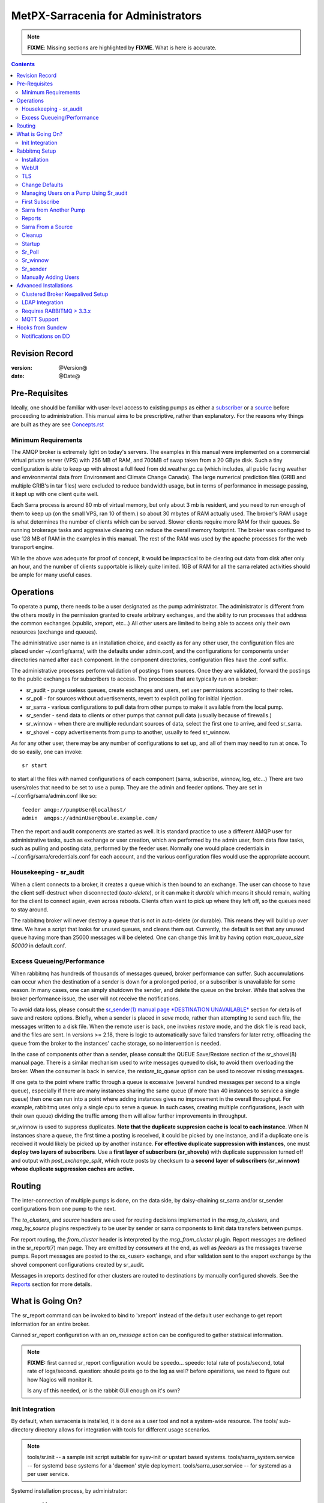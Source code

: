 
=====================================
 MetPX-Sarracenia for Administrators
=====================================

.. note::
   **FIXME**: Missing sections are highlighted by **FIXME**. What is here is accurate.

.. Contents::


Revision Record
---------------

:version: @Version@
:date: @Date@


Pre-Requisites
--------------

Ideally, one should be familiar with user-level access to existing pumps
as either a `subscriber <subscriber.rst>`_ or a `source <source.rst>`_  before proceeding to administration.
This manual aims to be prescriptive, rather than explanatory.  For the reasons why things are
built as they are see `Concepts.rst <Concepts.rst>`_


Minimum Requirements
~~~~~~~~~~~~~~~~~~~~

The AMQP broker is extremely light on today's servers. The examples in 
this manual were implemented on a commercial virtual private server (VPS) 
with 256 MB of RAM, and 700MB of swap taken from a 20 GByte disk. Such 
a tiny configuration is able to keep up with almost a full feed 
from dd.weather.gc.ca (which includes, all public facing weather and 
environmental data from Environment and Climate Change Canada). The 
large numerical prediction files (GRIB and multiple GRIB's in tar files) 
were excluded to reduce bandwidth usage, but in terms of performance 
in message passing, it kept up with one client quite well.

Each Sarra process is around 80 mb of virtual memory, but only about 3 mb 
is resident, and you need to run enough of them to keep up (on the small VPS, 
ran 10 of them.) so about 30 mbytes of RAM actually used. The broker's RAM 
usage is what determines the number of clients which can be served. Slower 
clients require more RAM for their queues. So running brokerage tasks and
aggressive cleaning can reduce the overall memory footprint. The broker was
configured to use 128 MB of RAM in the examples in this manual. The rest 
of the RAM was used by the apache processes for the web transport engine.

While the above was adequate for proof of concept, it would be impractical to
be clearing out data from disk after only an hour, and the number of clients
supportable is likely quite limited. 1GB of RAM for all the sarra related
activities should be ample for many useful cases.



Operations
----------

To operate a pump, there needs to be a user designated as the pump administrator.
The administrator is different from the others mostly in the permission granted
to create arbitrary exchanges, and the ability to run processes that address the common
exchanges (xpublic, xreport, etc...) All other users are limited to being able to
access only their own resources (exchange and queues).

The administrative user name is an installation choice, and exactly as for any other
user, the configuration files are placed under ~/.config/sarra/, with the
defaults under admin.conf, and the configurations for components under
directories named after each component. In the component directories,
configuration files have the .conf suffix.

The administrative processes perform validation of postings from sources. Once
they are validated, forward the postings to the public exchanges for subscribers to access.
The processes that are typically run on a broker:

- sr_audit  - purge useless queues, create exchanges and users, set user permissions according to their roles.
- sr_poll   - for sources without advertisements, revert to explicit polling for initial injection.
- sr_sarra  - various configurations to pull data from other pumps to make it available from the local pump.
- sr_sender - send data to clients or other pumps that cannot pull data (usually because of firewalls.)
- sr_winnow - when there are multiple redundant sources of data, select the first one to arrive, and feed sr_sarra.
- sr_shovel - copy advertisements from pump to another, usually to feed sr_winnow.

As for any other user, there may be any number of configurations
to set up, and all of them may need to run at once. To do so easily, one can invoke::

  sr start

to start all the files with named configurations of each component (sarra, subscribe, winnow, log, etc...)
There are two users/roles that need to be set to use a pump. They are the admin and feeder options.
They are set in ~/.config/sarra/admin.conf like so::

  feeder amqp://pumpUser@localhost/
  admin  amqps://adminUser@boule.example.com/

Then the report and audit components are started as well. It is standard practice to use a different
AMQP user for administrative tasks, such as exchange or user creation, which are performed by the admin
user, from data flow tasks, such as pulling and posting data, performed by the feeder user.
Normally one would place credentials in ~/.config/sarra/credentials.conf
for each account, and the various configuration files would use the appropriate account.




Housekeeping - sr_audit
~~~~~~~~~~~~~~~~~~~~~~~~

When a client connects to a broker, it creates a queue which is then bound to an exchange. The user
can choose to have the client self-destruct when disconnected (*auto-delete*), or it can make
it *durable* which means it should remain, waiting for the client to connect again, even across
reboots. Clients often want to pick up where they left off, so the queues need to stay around.

The rabbitmq broker will never destroy a queue that is not in auto-delete (or durable).  This means
they will build up over time. We have a script that looks for unused queues, and cleans them out.
Currently, the default is set that any unused queue having more than 25000 messages will be deleted.
One can change this limit by having option *max_queue_size 50000* in default.conf.


Excess Queueing/Performance
~~~~~~~~~~~~~~~~~~~~~~~~~~~

When rabbitmq has hundreds of thousands of messages queued, broker performance can suffer. Such
accumulations can occur when the destination of a sender is down for a prolonged period, or a 
subscriber is unavailable for some reason. In many cases, one can simply shutdown the sender,
and delete the queue on the broker. While that solves the broker performance issue, the user
will not receive the notifications.

To avoid data loss, please consult the 
`sr_sender(1) manual page *DESTINATION UNAVAILABLE* <sr_sender.1.rst#destination-unavailable>`_
section for details of save and restore options. Briefly, when a sender is placed 
in *save* mode, rather than attempting to send each file, the messages written 
to a disk file. When the remote user is back, one invokes *restore* mode, and 
the disk file is read back, and the files are sent. In versions >= 2.18, there 
is logic to automatically save failed transfers for later retry, offloading the
queue from the broker to the instances' cache storage, so no intervention is 
needed.

In the case of components other than a sender, please consult the QUEUE Save/Restore section
of the sr_shovel(8) manual page. There is a similar mechanism used to write messages queued
to disk, to avoid them overloading the broker. When the consumer is back in service, the
*restore_to_queue* option can be used to recover missing messages.

If one gets to the point where traffic through a queue is excessive (several hundred messages
per second to a single queue), especially if there are many instances sharing the same queue
(if more than 40 instances to service a single queue) then one can run into a point where
adding instances gives no improvement in the overall throughput. For example, rabbitmq uses
only a single cpu to serve a queue. In such cases, creating multiple configurations,
(each with their own queue) dividing the traffic among them will allow further improvements 
in throughput.

sr_winnow is used to suppress duplicates.  
**Note that the duplicate suppresion cache is local to each instance**. When N instances share a queue, the
first time a posting is received, it could be picked by one instance, and if a duplicate one is received
it would likely be picked up by another instance. **For effective duplicate suppression with instances**,
one must **deploy two layers of subscribers**. Use a **first layer of subscribers (sr_shovels)** with duplicate
suppression turned off and output with *post_exchange_split*, which route posts by checksum to
a **second layer of subscribers (sr_winnow) whose duplicate suppression caches are active.**




Routing
-------

The inter-connection of multiple pumps is done, on the data side, by daisy-chaining
sr_sarra and/or sr_sender configurations from one pump to the next. 

The *to_clusters*, and *source*  headers are used for routing decisions
implemented in the *msg_to_clusters*, and *msg_by_source* plugins respectively
to be user by sender or sarra components to limit data transfers between pumps.

For report routing, the *from_cluster* header is interpreted by the 
*msg_from_cluster* plugin. Report messages are defined in the sr_report(7) man
page. They are emitted by *consumers* at the end, as well as *feeders* as the 
messages traverse pumps. Report messages are posted to the xs\_<user> exchange,
and after validation sent to the xreport exchange by the shovel component 
configurations created by sr_audit.

Messages in xreports destined for other clusters are routed to destinations by
manually configured shovels. See the Reports_ section for more details.


What is Going On?
-----------------

The sr_report command can be invoked to bind to 'xreport' instead of the 
default user exchange to get report information for an entire broker.


Canned sr_report configuration with an *on_message* action can be configured to
gather statisical information.

.. NOTE::
   **FIXME:** first canned sr_report configuration would be speedo...
   speedo: total rate of posts/second, total rate of logs/second.
   question: should posts go to the log as well?
   before operations, we need to figure out how Nagios will monitor it.

   Is any of this needed, or is the rabbit GUI enough on it's own?



Init Integration
~~~~~~~~~~~~~~~~

By default, when sarracenia is installed, it is done as a user tool and not a system-wide resource.
The tools/ sub-directory directory allows for integration with tools for different usage scenarios.

.. NOTE::
   tools/sr.init -- a sample init script suitable for sysv-init or upstart based systems.
   tools/sarra_system.service -- for systemd base systems for a 'daemon' style deployment.
   tools/sarra_user.service -- for systemd as a per user service.


Systemd installation process, by administrator::

   groupadd sarra
   useradd sarra
   cp tools/sarra_system.service /etc/systemd/system/sarra.service  (if a package installs it, it should go in /usr/lib/systemd/system )
   cp tools/sarra_user.service /etc/systemd/user/sarra.service (or /usr/lib/systemd/user, if installed by a package )
   systemctl daemon-reload
   
It is then assumed that one uses the 'sarra' account to store the daemon oriented (or system-wide) sarra configuration.
Users can also run their personal configuration in sessions via::

  systemctl --user enable sarra
  systemctl --user start sarra


On an upstart or sysv-init based system::

   cp tools/sr.init /etc/init.d/sr
   <insert magic here to get that activated.>
  


Rabbitmq Setup
--------------

Sample information on setting up a rabbitmq broker for sarracenia to use. The broker does not have to
be on the same host as anything else, but there has to be one reachable from at least one of the
transport engines.


Installation
~~~~~~~~~~~~

Generally speaking, we want to stay above 3.x version.

https://www.rabbitmq.com/install-debian.html

Briefly::

 apt-get update
 apt-get install erlang-nox
 apt-get install rabbitmq-server

In upto-date distros, you likely can just take the distro version.


WebUI
~~~~~

Sr_audit makes use of a variety of calls to the web management interface.
sr_audit is the component which, as the name implies, audits configurations
for left over queues, or attempts at malicious usage. Without this sort
of auditing, the switch is likely to accumulate messages rapidly, which
slows it down to a greater degree as the amount of messages pending increases
potentially overflowing to disk.

Basically, from a root shell one must::

 rabbitmq-plugins enable rabbitmq_management

which will enable the webUI for the broker. To prevent access to the management
interface for undesirables, use of firewalls, or listening only to localhost
interface for the management ui is suggested.

TLS
~~~

One should encrypt broker traffic. Obtaining certificates is outside the scope
of these instructions, so it is not discussed in detail. For the purposes of
the example, one method is to obtain certificates from `letsencrypt <http://www.letsencrypt.org>`_ ::

    root@boule:~# git clone https://github.com/letsencrypt/letsencrypt
    Cloning into 'letsencrypt'...
    remote: Counting objects: 33423, done.
    remote: Total 33423 (delta 0), reused 0 (delta 0), pack-reused 33423
    Receiving objects: 100% (33423/33423), 8.80 MiB | 5.74 MiB/s, done.
    Resolving deltas: 100% (23745/23745), done.
    Checking connectivity... done.
    root@boule:~# cd letsencrypt
    root@boule:~/letsencrypt#
    root@boule:~/letsencrypt# ./letsencrypt-auto certonly --standalone -d boule.example.com
    Checking for new version...
    Requesting root privileges to run letsencrypt...
       /root/.local/share/letsencrypt/bin/letsencrypt certonly --standalone -d boule.example.com
    IMPORTANT NOTES:
     - Congratulations! Your certificate and chain have been saved at
       /etc/letsencrypt/live/boule.example.com/fullchain.pem. Your
       cert will expire on 2016-06-26. To obtain a new version of the
       certificate in the future, simply run Let's Encrypt again.
     - If you like Let's Encrypt, please consider supporting our work by:

       Donating to ISRG / Let's Encrypt:   https://letsencrypt.org/donate
       Donating to EFF:                    https://eff.org/donate-le

    root@boule:~# ls /etc/letsencrypt/live/boule.example.com/
    cert.pem  chain.pem  fullchain.pem  privkey.pem
    root@boule:~#

This process produces key files readable only by root. To make the files
readable by the broker (which runs under the rabbitmq user's name) one will have
to adjust the permissions to allow the broker to read the files.
probably the simplest way to do this is to copy them elsewhere::

    root@boule:~# cd /etc/letsencrypt/live/boule*
    root@boule:/etc/letsencrypt/archive# mkdir /etc/rabbitmq/boule.example.com
    root@boule:/etc/letsencrypt/archive# cp -r * /etc/rabbitmq/boule.example.com
    root@boule:~# cd /etc/rabbitmq
    root@boule:~# chown -R rabbitmq.rabbitmq boule*

Now that we have proper certificate chain, configure rabbitmq to disable
tcp, and use only the `RabbitMQ TLS Support <https://www.rabbitmq.com/ssl.rst>`_ (see
also `RabbitMQ Management <https://www.rabbitmq.com/management.rst>`_ )::

    root@boule:~#  cat >/etc/rabbitmq/rabbitmq.config <<EOT

    [
      {rabbit, [
         {tcp_listeners, [{"127.0.0.1", 5672}]},
         {ssl_listeners, [5671]},
         {ssl_options, [{cacertfile,"/etc/rabbitmq/boule.example.com/fullchain.pem"},
                        {certfile,"/etc/rabbitmq/boule.example.com/cert.pem"},
                        {keyfile,"/etc/rabbitmq/boule.example.com/privkey.pem"},
                        {verify,verify_peer},
                        {fail_if_no_peer_cert,false}]}
       ]}
      {rabbitmq_management, [{listener,
         [{port,     15671},
               {ssl,      true},
               {ssl_opts, [{cacertfile,"/etc/rabbitmq/boule.example.com/fullchain.pem"},
                              {certfile,"/etc/rabbitmq/boule.example.com/cert.pem"},
                              {keyfile,"/etc/rabbitmq/boule.example.com/privkey.pem"} ]}
         ]}
      ]}
    ].

    EOT

Now the broker and management interface are both configured to encrypt all traffic
passed between client and broker. An unencrypted listener was configured for localhost,
where encryption on the local machine is useless, and adds cpu load. But management only
has a single encrypted listener configured.

.. NOTE::

  Currently, sr_audit expects the Management interface to be on port 15671 if encrypted,
  15672 otherwise. Sarra has no configuration setting to tell it otherwise. Choosing another
  port will break sr_audit. **FIXME**.


Change Defaults
~~~~~~~~~~~~~~~

In order to perform any configuration changes the broker needs to be running.
One needs to start up the rabbitmq broker. On older ubuntu systems, that would be done by::

  service rabbitmq-server start

On newer systems with systemd, the best method is::

  systemctl start rabbitmq-server

By default, an installation of a rabbitmq-server makes user guest the administrator... with password guest.
With a running rabbitmq server, one can now change that for an operational implementation...
To void the guest user we suggest::

  rabbitmqctl delete_user guest

Some other administrator must be defined... let's call it *bunnymaster*, setting the password to *MaestroDelConejito* ...::

  root@boule:~# rabbitmqctl add_user bunnymaster MaestroDelConejito
  Creating user "bunnymaster" ...
  ...done.
  root@boule:~#

  root@boule:~# rabbitmqctl set_user_tags bunnymaster administrator
  Setting tags for user "bunnymaster" to [administrator] ...
  ...done.
  root@boule:~# rabbitmqctl set_permissions bunnymaster ".*" ".*" ".*"
  Setting permissions for user "bunnymaster" in vhost "/" ...
  ...done.
  root@boule:~#

Create a local linux account under which sarra administrative tasks will run (say Sarra).
This is where credentials and configuration for pump level activities will be stored.
As the configuration is maintained with this user, it is expected to be actively used
by humans, and so should have a proper interactive shell environment. Some administrative
access is needed, so the user is added to the sudo group::

  root@boule:~# useradd -m sarra
  root@boule:~# usermod -a -G sudo sarra
  root@boule:~# mkdir ~sarra/.config
  root@boule:~# mkdir ~sarra/.config/sarra

You would first need entries in the credentials.conf and admin.conf files::

  root@boule:~# echo "amqps://bunnymaster:MaestroDelConejito@boule.example.com/" >~sarra/.config/sarra/credentials.conf
  root@boule:~# echo "admin amqps://bunnymaster@boule.example.com/" >~sarra/.config/sarra/admin.conf
  root@boule:~# chown -R sarra.sarra ~sarra/.config
  root@boule:~# passwd sarra
  Enter new UNIX password:
  Retype new UNIX password:
  passwd: password updated successfully
  root@boule:~#
  root@boule:~# chsh -s /bin/bash sarra  # for comfort

When Using TLS (aka amqps), verification prevents the use of *localhost*.
Even for access on the local machine, the fully qualified hostname must be used.
Next::

  root@boule:~#  cd /usr/local/bin
  root@boule:/usr/local/bin# wget https://boule.example.com:15671/cli/rabbitmqadmin
  --2016-03-27 23:13:07--  https://boule.example.com:15671/cli/rabbitmqadmin
  Resolving boule.example.com (boule.example.com)... 192.184.92.216
  Connecting to boule.example.com (boule.example.com)|192.184.92.216|:15671... connected.
  HTTP request sent, awaiting response... 200 OK
  Length: 32406 (32K) [text/plain]
  Saving to: ‘rabbitmqadmin’

  rabbitmqadmin              100%[=======================================>]  31.65K  --.-KB/s   in 0.04s

  2016-03-27 23:13:07 (863 KB/s) - ‘rabbitmqadmin’ saved [32406/32406]

  root@boule:/usr/local/bin#
  root@boule:/usr/local/bin# chmod 755 rabbitmqadmin

It is necessary to download *rabbitmqadmin*, a helper command that is included in RabbitMQ, but not installed automatically.
One must download it from the management interface, and place it in a reasonable location in the path, so
that it will be found when it is called by sr_admin::

  root@boule:/usr/local/bin#  su - sarra

From this point root will not usually be needed, as all configuration can be done from the
un-privileged *sarra* account.

.. NOTE::
   Out of scope of this discussion, but aside from file system permissions,
   it is convenient to provide the sarra user sudo access to rabbitmqctl.
   With that, the entire system can be administered without system administrative access.


Managing Users on a Pump Using Sr_audit
~~~~~~~~~~~~~~~~~~~~~~~~~~~~~~~~~~~~~~~

To set up a pump, one needs a broker administrative user (in the examples: sarra)
and a feeder user (in the examples: feeder). Management of other users is done with
the sr_audit program.

First, write the correct credentials for the admin and feeder users in
the credentials file .config/sarra/credentials.conf ::

 amqps://bunnymaster:MaestroDelConejito@boule.example.com/
 amqp://feeder:NoHayPanDuro@localhost/
 amqps://feeder:NoHayPanDuro@boule.example.com/
 amqps://anonymous:anonyomous@boule.example.com/
 amqps://peter:piper@boule.example.com/

Note that the feeder credentials are presented twice, once to allow un-encrypted access via
localhost, and a second time to permit access over TLS, potentially from other hosts (necessary
when a broker is operating in a cluster, with feeder processes running on multiple transport
engine nodes.) Next step is to put roles in .config/sarra/admin.conf ::

 admin  amqps://root@boule.example.com/
 feeder amqp://feeder@localhost/

Specify all known users that you want to implement with their roles
in the file  .config/sarra/admin.conf ::

 declare subscriber anonymous
 declare source peter

Now to configure the pump execute the following::

 *sr_audit --users foreground*

Sample run::

  sarra@boule:~/.config/sarra$ sr_audit foreground --debug --users 
  2016-03-28 00:41:25,380 [INFO] sr_audit start
  2016-03-28 00:41:25,380 [INFO] sr_audit run
  2016-03-28 00:41:25,380 [INFO] sr_audit waking up
  2016-03-28 00:41:25,673 [INFO] adding user feeder
  2016-03-28 00:41:25,787 [INFO] permission user 'feeder' role feeder  configure='.*' write='.*' read='.*'
  2016-03-28 00:41:25,897 [INFO] adding user peter
  2016-03-28 00:41:26,018 [INFO] permission user 'peter' role source  configure='^q_peter.*' write='^q_peter.*|^xs_peter_.*|^xs_peter_.*' read='^q_peter_.*|^xl_peter$|^.*xpublic$'
  2016-03-28 00:41:26,136 [INFO] adding user anonymous
  2016-03-28 00:41:26,247 [INFO] permission user 'anonymous' role source  configure='^q_anonymous.*' write='^q_anonymous.*|^xs_anonymous$' read='^q_anonymous.*|^xpublic$'
  2016-03-28 00:41:26,497 [INFO] adding exchange 'xreport'
  2016-03-28 00:41:26,610 [INFO] adding exchange 'xpublic'
  2016-03-28 00:41:26,730 [INFO] adding exchange 'xs_peter'
  2016-03-28 00:41:26,854 [INFO] adding exchange 'xl_peter'
  2016-03-28 00:41:26,963 [INFO] adding exchange 'xs_anonymous'
  sarra@boule:~/.config/sarra$


The *sr_audit* program:

- uses the *admin* account from .config/sarra/admin.conf to authenticate to broker.
- creates exchanges *xpublic* and *xreport* if they don't exist.
- reads roles from .config/sarra/admin.conf
- obtains a list of users and exchanges on the pump
- for each user in a *declare* option::

      declare the user on the broker if missing.
      set    user permissions corresponding to its role (on creation)
      create user exchanges   corresponding to its role

- users which have no declared role are deleted.
- user exchanges which do not correspond to users' roles are deleted ('xl\_*,xs\_*')
- exchanges which do not start with 'x' (aside from builtin ones) are deleted.

.. Note::
   PS changed this so that with --users it exits after one pass... um.. not great ...
   but otherwise:
   The program runs as a daemon. After the initial pass to create the users,
   It will go into to sleep, and then audit the configuration again.
   To stop it from running in the foreground, stop it with: <ctrl-c>
   (most common linux default interrupt character)
   or find some other way to kill the running process.

   **FIXME:** when invoked with --users, sr_audit, should set a 'once' flag,
   and exist immediately, rather than looping.

One can inspect whether the sr_audit command did all it should using either the Management GUI
or the command line tool::

  sarra@boule:~$ sudo rabbitmqctl  list_exchanges
  Listing exchanges ...
  	direct
  amq.direct	direct
  amq.fanout	fanout
  amq.headers	headers
  amq.match	headers
  amq.rabbitmq.log	topic
  amq.rabbitmq.trace	topic
  amq.topic	topic
  xl_peter	topic
  xreport	topic
  xpublic	topic
  xs_anonymous	topic
  xs_peter	topic
  ...done.
  sarra@boule:~$
  sarra@boule:~$ sudo rabbitmqctl  list_users
  Listing users ...
  anonymous	[]
  bunnymaster	[administrator]
  feeder	[]
  peter	[]
  ...done.
  sarra@boule:~$ sudo rabbitmqctl  list_permissions
  Listing permissions in vhost "/" ...
  anonymous	^q_anonymous.*	^q_anonymous.*|^xs_anonymous$	^q_anonymous.*|^xpublic$
  bunnymaster	.*	.*	.*
  feeder	.*	.*	.*
  peter	^q_peter.*	^q_peter.*|^xs_peter$	^q_peter.*|^xl_peter$|^xpublic$
  ...done.
  sarra@boule:~$

The above looks like *sr_audit* did its job.
In short, here are the permissions and exchanges *sr_audit* manages::

  admin user        : the only one creating users...
  admin/feeder users: have all permission over queues and exchanges

  subscribe user    : can write report messages to exchanged beginning with  xs_<brokerUser> 
                      can read post messages from exchange xpublic
                      have all permissions on queue named  q_<brokerUser>*

  source user       : can write post messages to exchanges beginning with xs_<brokerUser> 
                      can read post messages from exchange  xpublic
                      can read  report messages from exchange  xl_<brokerUser> created for him
                      have all permissions on queue named   q_<brokerUser>*


To add Alice using sr_audit, one would add the following to ~/.config/sarra/admin.conf ::

  declare source Alice

then add an appropriate amqp entry in ~/.config/sarra/credentials.conf to set the password,
then run::

  sr_audit --users foreground

To remove users, just remove *declare source Alice* from the admin.conf file, and run::

  sr_audit --users foreground

again.


First Subscribe
~~~~~~~~~~~~~~~

When setting up a pump, normally the purpose is to connect it to some other pump. To set
the parameters setting up a subscription helps us set parameters for sarra later. So first
try a subscription to an upstream pump::

  sarra@boule:~$ ls
  sarra@boule:~$ cd ~/.config/sarra/
  sarra@boule:~/.config/sarra$ mkdir subscribe
  sarra@boule:~/.config/sarra$ cd subscribe
  sarra@boule:~/.config/sarra/subscribe$ sr_subscribe edit dd.conf 
  broker amqps://anonymous@dd.weather.gc.ca/

  mirror True
  directory /var/www/html

  # numerical weather model files will overwhelm a small server.
  reject .*/\.tar
  reject .*/model_giops/.*
  reject .*/grib2/.*

  accept .*

add the password for the upstream pump to credentials.conf ::

  sarra@boule:~/.config/sarra$ echo "amqps://anonymous:anonymous@dd.weather.gc.ca/" >>../credentials.conf

then do a short foreground run, to see if it is working. Hit Ctrl-C to stop it after a few messages::

  sarra@boule:~/.config/sarra$ sr_subscribe foreground dd
  2016-03-28 09:21:27,708 [INFO] sr_subscribe start
  2016-03-28 09:21:27,708 [INFO] sr_subscribe run
  2016-03-28 09:21:27,708 [INFO] AMQP  broker(dd.weather.gc.ca) user(anonymous) vhost(/)
  2016-03-28 09:21:28,375 [INFO] Binding queue q_anonymous.sr_subscribe.dd.78321126.82151209 with key v02.post.# from exchange xpublic on broker amqps://anonymous@dd.weather.gc.ca/
  2016-03-28 09:21:28,933 [INFO] Received notice  20160328130240.645 http://dd2.weather.gc.ca/ observations/swob-ml/20160328/CWRM/2016-03-28-1300-CWRM-AUTO-swob.xml
  2016-03-28 09:21:29,297 [INFO] 201 Downloaded : v02.report.observations.swob-ml.20160328.CWRM 20160328130240.645 http://dd2.weather.gc.ca/ observations/swob-ml/20160328/CWRM/2016-03-28-1300-CWRM-AUTO-swob.xml 201 boule.example.com anonymous 1128.560235 parts=1,6451,1,0,0 sum=d,f17299b2afd78ae8d894fe85d3236488 from_cluster=DD source=metpx to_clusters=DD,DDI.CMC,DDI.EDM rename=/var/www/html/observations/swob-ml/20160328/CWRM/2016-03-28-1300-CWRM-AUTO-swob.xml message=Downloaded
  2016-03-28 09:21:29,389 [INFO] Received notice  20160328130240.646 http://dd2.weather.gc.ca/ observations/swob-ml/20160328/CWSK/2016-03-28-1300-CWSK-AUTO-swob.xml
  2016-03-28 09:21:29,662 [INFO] 201 Downloaded : v02.report.observations.swob-ml.20160328.CWSK 20160328130240.646 http://dd2.weather.gc.ca/ observations/swob-ml/20160328/CWSK/2016-03-28-1300-CWSK-AUTO-swob.xml 201 boule.example.com anonymous 1128.924688 parts=1,7041,1,0,0 sum=d,8cdc3420109c25910577af888ae6b617 from_cluster=DD source=metpx to_clusters=DD,DDI.CMC,DDI.EDM rename=/var/www/html/observations/swob-ml/20160328/CWSK/2016-03-28-1300-CWSK-AUTO-swob.xml message=Downloaded
  2016-03-28 09:21:29,765 [INFO] Received notice  20160328130240.647 http://dd2.weather.gc.ca/ observations/swob-ml/20160328/CWWA/2016-03-28-1300-CWWA-AUTO-swob.xml
  2016-03-28 09:21:30,045 [INFO] 201 Downloaded : v02.report.observations.swob-ml.20160328.CWWA 20160328130240.647 http://dd2.weather.gc.ca/ observations/swob-ml/20160328/CWWA/2016-03-28-1300-CWWA-AUTO-swob.xml 201 boule.example.com anonymous 1129.306662 parts=1,7027,1,0,0 sum=d,aabb00e0403ebc9caa57022285ff0e18 from_cluster=DD source=metpx to_clusters=DD,DDI.CMC,DDI.EDM rename=/var/www/html/observations/swob-ml/20160328/CWWA/2016-03-28-1300-CWWA-AUTO-swob.xml message=Downloaded
  2016-03-28 09:21:30,138 [INFO] Received notice  20160328130240.649 http://dd2.weather.gc.ca/ observations/swob-ml/20160328/CXVG/2016-03-28-1300-CXVG-AUTO-swob.xml
  2016-03-28 09:21:30,431 [INFO] 201 Downloaded : v02.report.observations.swob-ml.20160328.CXVG 20160328130240.649 http://dd2.weather.gc.ca/ observations/swob-ml/20160328/CXVG/2016-03-28-1300-CXVG-AUTO-swob.xml 201 boule.example.com anonymous 1129.690082 parts=1,7046,1,0,0 sum=d,186fa9627e844a089c79764feda781a7 from_cluster=DD source=metpx to_clusters=DD,DDI.CMC,DDI.EDM rename=/var/www/html/observations/swob-ml/20160328/CXVG/2016-03-28-1300-CXVG-AUTO-swob.xml message=Downloaded
  2016-03-28 09:21:30,524 [INFO] Received notice  20160328130240.964 http://dd2.weather.gc.ca/ bulletins/alphanumeric/20160328/CA/CWAO/13/CACN00_CWAO_281300__TBO_05037
  ^C2016-03-28 09:21:30,692 [INFO] signal stop
  2016-03-28 09:21:30,693 [INFO] sr_subscribe stop
  sarra@boule:~/.config/sarra/subscribe$

So the connection to upstream is functional. Connecting to the server means a queue is allocated on the server,
and it will continue to accumulate messages, waiting for the client to connect again. This was just a test, so we
want the server to discard the queue::

  sarra@boule:~/.config/sarra/subscribe$ sr_subscribe cleanup dd

now let's make sure the subscription does not start automatically::

  sarra@boule:~/.config/sarra/subscribe$ mv dd.conf dd.off

and turn to a sarra set up.



Sarra from Another Pump
~~~~~~~~~~~~~~~~~~~~~~~

Sarra works by having a downstream pump re-advertise products from an upstream one. Sarra needs all the configuration of a subscription,
but also needs the configuration to post to the downstream broker. The feeder account on the broker is used for this sort
of work, and is a semi-administrative user, able to publish data to any exchange. Assume apache is set up (not covered here) with a
document root of /var/www/html. The linux account we have created to run all the sr processes is '*sarra*', so we make sure
the document root is writable to those processes::

  sarra@boule:~$ cd ~/.config/sarra/sarra
  sarra@boule:~/.config/sarra/sarra$ sudo chown sarra.sarra /var/www/html

Then we create a configuration::

  sarra@boule:~$ cat >>dd.off <<EOT

  broker amqps://anonymous@dd.weather.gc.ca/
  exchange xpublic

  msg_to_clusters DD
  on_message msg_to_clusters

  mirror False  # usually True, except for this server!

  # Numerical Weather Model files will overwhelm a small server.
  reject .*/\.tar
  reject .*/model_giops/.*
  reject .*/grib2/.*

  directory /var/www/html
  accept .*

  url http://boule.example.com/
  document_root /var/www/html
  post_broker amqps://feeder@boule.example.com/

  EOT

Compared to the subscription example provided in the previous example, We have added:

exchange xpublic
  sarra is often used for specialized transfers, so the xpublic exchange is not assumed, as it is with subscribe.

msg_to_clusters DD

on_message msg_to_clusters

   sarra implements routing by cluster, so if data is not destined for this cluster, it will skip (not download) a product.
   Inspection of the sr_subscribe output above reveals that products are destined for the DD cluster, so let's pretend to route
   for that, so that downloading happens.

url and document_root
   these are needed to build the local posts that will be posted to the ...

post_broker
   where we will re-announce the files we have downloaded.

mirror False
  This is usually unnecessary, when copying between pumps, it is normal to just make direct copies.
  However, the dd.weather.gc.ca pump predates the day/source prefix standard, so it is necessary for
  ease of cleanup.


So then try it out::

  sarra@boule:~/.config/sarra/sarra$ sr_sarra foreground dd.off 
  2016-03-28 10:38:16,999 [INFO] sr_sarra start
  2016-03-28 10:38:16,999 [INFO] sr_sarra run
  2016-03-28 10:38:17,000 [INFO] AMQP  broker(dd.weather.gc.ca) user(anonymous) vhost(/)
  2016-03-28 10:38:17,604 [INFO] Binding queue q_anonymous.sr_sarra.dd.off with key v02.post.# from exchange xpublic on broker amqps://anonymous@dd.weather.gc.ca/
  2016-03-28 10:38:19,172 [INFO] Received v02.post.bulletins.alphanumeric.20160328.UA.CWAO.14 '20160328143820.166 http://dd2.weather.gc.ca/ bulletins/alphanumeric/20160328/UA/CWAO/14/UANT01_CWAO_281438___22422' parts=1,124,1,0,0 sum=d,cfbcb85aac0460038babc0c5a8ec0513 from_cluster=DD source=metpx to_clusters=DD,DDI.CMC,DDI.EDM
  2016-03-28 10:38:19,172 [INFO] downloading/copying into /var/www/html/bulletins/alphanumeric/20160328/UA/CWAO/14/UANT01_CWAO_281438___22422
  2016-03-28 10:38:19,515 [INFO] 201 Downloaded : v02.report.bulletins.alphanumeric.20160328.UA.CWAO.14 20160328143820.166 http://dd2.weather.gc.ca/ bulletins/alphanumeric/20160328/UA/CWAO/14/UANT01_CWAO_281438___22422 201 boule.bsqt.example.com anonymous -0.736602 parts=1,124,1,0,0 sum=d,cfbcb85aac0460038babc0c5a8ec0513 from_cluster=DD source=metpx to_clusters=DD,DDI.CMC,DDI.EDM message=Downloaded
  2016-03-28 10:38:19,517 [INFO] Published: '20160328143820.166 http://boule.bsqt.example.com/ bulletins/alphanumeric/20160328/UA/CWAO/14/UANT01_CWAO_281438___22422' parts=1,124,1,0,0 sum=d,cfbcb85aac0460038babc0c5a8ec0513 from_cluster=DD source=metpx to_clusters=DD,DDI.CMC,DDI.EDM
  2016-03-28 10:38:19,602 [INFO] 201 Published : v02.report.bulletins.alphanumeric.20160328.UA.CWAO.14.UANT01_CWAO_281438___22422 20160328143820.166 http://boule.bsqt.example.com/ bulletins/alphanumeric/20160328/UA/CWAO/14/UANT01_CWAO_281438___22422 201 boule.bsqt.example.com anonymous -0.648599 parts=1,124,1,0,0 sum=d,cfbcb85aac0460038babc0c5a8ec0513 from_cluster=DD source=metpx to_clusters=DD,DDI.CMC,DDI.EDM message=Published
  ^C2016-03-28 10:38:20,328 [INFO] signal stop
  2016-03-28 10:38:20,328 [INFO] sr_sarra stop
  sarra@boule:~/.config/sarra/sarra$

The file has the suffix 'off' so that it will not be invoked by default when the entire sarra configuration is started.
One can still start the file when it is in the off setting, by specifying the path (in this case, it is in the current directory).
So initially have 'off' files while debugging the settings.
As the configuration is working properly, rename it to so that it will be used on startup::

  sarra@boule:~/.config/sarra/sarra$ mv dd.off dd.conf
  sarra@boule:~/.config/sarra/sarra$


Reports
~~~~~~~

Now that data is flowing, we need to take a look at the flow of report messages, which essentially are used by each pump to tell
upstream that data has been downloaded. Sr_audit helps with routing by creating the following configurations:

 - for each subscriber, a shovel configuration named rr_<user>2xreport.conf is created
 - for each source, a shovel configuration named rr_xreport2<user>user.conf is created

The *2xreport* shovels subscribes to messages posted in each user's xs_ exchange and posts them to the common xreport exchange.
Sample configuration file::

  # Initial report routing configuration created by sr_audit, tune to taste.
  #     To get original back, just remove this file, and run sr_audit (or wait a few minutes)
  #     To suppress report routing, rename this file to rr_anonymous2xreport.conf.off  

  broker amqp://tfeed@localhost/
  exchange xs_anonymous
  topic_prefix v02.report
  subtopic #
  accept_unmatch True
  on_message None
  on_post None
  report_back False
  post_broker amqp://tfeed@localhost/
  post_exchange xreport

Explanations:
  - report routing shovels are administrative functions, and therefore the feeder user is used.
  - this configuration is to route the reports submitted by the 'anonymous' user.
  - on_message None, on_post None,  reduce unwanted logging on the local system.
  - report_back False  reduce unwanted reports (do sources want to understand shovel traffic?)
  - post to the xreport exchange.

The *2<user>* shovels look at all the messages in the xreport exchange, and copy them to the users xr\_ exchange.
Sample::

  # Initial report routing to sources configuration, by sr_audit, tune to taste. 
  #     To get original back, just remove this file, and run sr_audit (or wait a few minutes)
  #     To suppress report routing, rename this file to rr_xreport2tsource2.conf.off  
  
  broker amqp://tfeed@localhost/
  exchange xreport
  topic_prefix v02.report
  subtopic #
  accept_unmatch True
  msg_by_source tsource2
  on_message msg_by_source
  on_post None
  report_back False
  post_broker amqp://tfeed@localhost/
  post_exchange xr_tsource2

Explanations:
  - msg_by_source tsource2 selects that only the reports for data injected by the tsource2 user should be 
    selected.
  - the selected reports should be copied to the user's xr\_ exchange, where that user invoking sr_report will find them.


When a source invokes the sr_report component, the default exchange will be xr\_ (eXchange for Reporting). All reports received
from subscribers to data from this source will be routed to this exchange.

If an administrator invokes sr_report, it will default to the xreport exchange, and show reports from all subscribers on the cluster.

Example::

  blacklab% more boulelog.conf

  broker amqps://feeder@boule.example.com/
  exchange xreport
  accept .*

  blacklab%

  blacklab% sr_report foreground boulelog.conf 
  2016-03-28 16:29:53,721 [INFO] sr_report start
  2016-03-28 16:29:53,721 [INFO] sr_report run
  2016-03-28 16:29:53,722 [INFO] AMQP  broker(boule.example.com) user(feeder) vhost(/)
  2016-03-28 16:29:54,484 [INFO] Binding queue q_feeder.sr_report.boulelog.06413933.71328785 with key v02.report.# from exchange xreport on broker amqps://feeder@boule.example.com/
  2016-03-28 16:29:55,732 [INFO] Received notice  20160328202955.139 http://boule.example.com/ radar/CAPPI/GIF/XLA/201603282030_XLA_CAPPI_1.5_RAIN.gif 201 blacklab anonymous -0.040751
  2016-03-28 16:29:56,393 [INFO] Received notice  20160328202956.212 http://boule.example.com/ radar/CAPPI/GIF/XMB/201603282030_XMB_CAPPI_1.5_RAIN.gif 201 blacklab anonymous -0.159043
  2016-03-28 16:29:56,479 [INFO] Received notice  20160328202956.179 http://boule.example.com/ radar/CAPPI/GIF/XLA/201603282030_XLA_CAPPI_1.0_SNOW.gif 201 blacklab anonymous 0.143819
  2016-03-28 16:29:56,561 [INFO] Received notice  20160328202956.528 http://boule.example.com/ radar/CAPPI/GIF/XMB/201603282030_XMB_CAPPI_1.0_SNOW.gif 201 blacklab anonymous -0.119164
  2016-03-28 16:29:57,557 [INFO] Received notice  20160328202957.405 http://boule.example.com/ bulletins/alphanumeric/20160328/SN/CWVR/20/SNVD17_CWVR_282000___01910 201 blacklab anonymous -0.161522
  2016-03-28 16:29:57,642 [INFO] Received notice  20160328202957.406 http://boule.example.com/ bulletins/alphanumeric/20160328/SN/CWVR/20/SNVD17_CWVR_282000___01911 201 blacklab anonymous -0.089808
  2016-03-28 16:29:57,729 [INFO] Received notice  20160328202957.408 http://boule.example.com/ bulletins/alphanumeric/20160328/SN/CWVR/20/SNVD17_CWVR_282000___01912 201 blacklab anonymous -0.043441
  2016-03-28 16:29:58,723 [INFO] Received notice  20160328202958.471 http://boule.example.com/ radar/CAPPI/GIF/WKR/201603282030_WKR_CAPPI_1.5_RAIN.gif 201 blacklab anonymous -0.131236
  2016-03-28 16:29:59,400 [INFO] signal stop
  2016-03-28 16:29:59,400 [INFO] sr_report stop
  blacklab%

From this listing, we can see that a subscriber on blacklab is actively downloading from the new pump on boule.
Basically, the two sorts of shovels built automatically by sr_audit will do all the routing needed within a cluster. 
When there are volume issues, these configurations can be tweaked to increase the number of instances or use
post_exchange_split where appropriate.

Manual shovel configuration is also required to route messages between clusters. It is just a variation
of intra-cluster report routing.


Sarra From a Source
~~~~~~~~~~~~~~~~~~~

When reading posts directly from a source, one needs to turn on validation.
FIXME: example of how user posts are handled.

  - set source_from_exchange
  - set mirror False to get date/source tree prepended
  - validate that the checksum works...

anything else?


Cleanup
~~~~~~~

These are examples, the implementation of cleanup is not covered by sarracenia. Given a reasonably small tree as
given above, it can be practical to scan the tree and prune the old files from it.
A cron job like so::

  root@boule:/etc/cron.d# more sarra_clean
  # remove files one hour after they show up.
  # for weather production, 37 minutes passed the hour is a good time.
  # remove directories the day after the last time they were touched.
  37 4 * * *  root find /var/www/html -mindepth 1 -maxdepth 1 -type d -mtime +0  | xargs rm -rf

This might see a bit aggressive, but this file was on a very small virtual server that was only
intended for real-time data transfer so keeping data around for extended periods would have
filled the disk and stopped all transfers. In large scale transfers, there is always a trade
off between the practicality of keeping the data around forever, and the need for performance,
which requires us to prune directory trees regularly. File system performance is optimal with
reasonably sized trees, and when the trees get too large, the 'find' process to traverse it, can
become too onerous.

One can more easily maintain smaller directory trees by having them roll over regularly. If you
have enough disk space to last one or more days, then a single logical cron job that would operate
on the daily trees without incurring the penalty of a find is a good approach.

Replace the contents above with::

  34 4 * * * root find /var/www/html -mindepth 1 -maxdepth 1  -type d -regex '/var/www/html/[0-9][0-9][0-9][0-9][0-9][0-9][0-9][0-9]' -mtime +1 | xargs rm -rf

where the +1 can be replaced by the number of days to retain. ( Would have preferred to
use [0-9]{8}, but it would appear that find's regex syntax does not include repetitions. )

Note that the logs will clean up themselves. By default after 5 retention the oldest log will be
remove at midnight if you have always use the same default config since the first rotation.
It can be shorten to a single retention by adding *logrotate 1d* to default.conf.

Startup
~~~~~~~

FIXME: /etc/init.d/ integration missing.


Sr_Poll
~~~~~~~

FIXME: feed the sarra from source configured with an sr_poll. set up.


Sr_winnow
~~~~~~~~~

FIXME: sample sr_winnow configuration explained, with some shovels also.


Sr_sender
~~~~~~~~~

Where firewalls prevent use of sarra to pull from a pump like a subscriber would, one can reverse the feed by having the
upstream pump explicitly feed the downstream one.

FIXME: elaborate sample sr_sender configuration.



Manually Adding Users
~~~~~~~~~~~~~~~~~~~~~

To avoid the use of sr_admin, or work around issues, one can adjust user settings manually::

  cd /usr/local/bin
  wget -q https://boule.example.com:15671/cli/rabbitmqadmin
  chmod 755 rabbitmqadmin

  rabbitmqctl add_user Alice <password>
  rabbitmqctl set_permissions -p / Alice   "^q_Alice.*$" "^q_Alice.*$|^xs_Alice$" "^q_Alice.*$|^xl_Alice$|^xpublic$"

  rabbitmqadmin -u root -p ***** declare exchange name=xs_Alice type=topic auto_delete=false durable=true
  rabbitmqadmin -u root -p ***** declare exchange name=xl_Alice type=topic auto_delete=false durable=true

or, parametrized::

  u=Alice
  rabbitmqctl add_user ${u} <password>
  rabbitmqctl set_permissions -p / ${u} "^q_${u}.$" "^q_${u}.*$|^xs_${u}$" "^q_${u}.*$|^xl_${u}$|^xpublic$"

  rabbitmqadmin -u root -p ***** declare exchange name=xs_${u} type=topic auto_delete=false durable=true
  rabbitmqadmin -u root -p ***** declare exchange name=xl_${u} type=topic auto_delete=false durable=true


Then you need to do the same work for sftp and or apache servers as required, as
authentication needed by the payload transport protocol (SFTP, FTP, or HTTP(S))
is managed separately.


Advanced Installations
----------------------

On some configurations (we usually call them *bunny*), we use a clustered rabbitmq, like so::

        /var/lib/rabbitmq/.erlang.cookie  same on all nodes

        on each node restart  /etc/init.d/rabbitmq-server stop/start

        on one of the node

        rabbitmqctl stop_app
        rabbitmqctl join_cluster rabbit@"other node"
        rabbitmqctl start_app
        rabbitmqctl cluster_status


        # having high availability queue...
        # here all queues that starts with "cmc." will be highly available on all the cluster nodes

        rabbitmqctl set_policy ha-all "^(cmc|q_)\.*" '{"ha-mode":"all"}'


Clustered Broker Keepalived Setup
~~~~~~~~~~~~~~~~~~~~~~~~~~~~~~~~~

In this example, bunny-op is a vip that migrates between bunny1-op and bunny2-op.
Keepalived moves the vip between the two::

  #=============================================
  # vip bunny-op 192.101.12.59 port 5672
  #=============================================

  vrrp_script chk_rabbitmq {
          script "killall -0 rabbitmq-server"
          interval 2
  }

  vrrp_instance bunny-op {
          state BACKUP
          interface eth0
          virtual_router_id 247
          priority 150
          track_interface {
                  eth0
          }
          advert_int 1
          preempt_delay 5
          authentication {
                  auth_type PASS
                  auth_pass bunop
          }
          virtual_ipaddress {
  # bunny-op
                  192.101.12.59 dev eth0
          }
          track_script {
                  chk_rabbitmq
          }
  }






LDAP Integration
~~~~~~~~~~~~~~~~

To enable LDAP authentication for rabbitmq::

         rabbitmq-plugins enable rabbitmq_auth_backend_ldap

         # replace username by ldap username
         # clear password (will be verified through the ldap one)
         rabbitmqctl add_user username aaa
         rabbitmqctl clear_password username
         rabbitmqctl set_permissions -p / username "^xpublic|^amq.gen.*$|^cmc.*$" "^amq.gen.*$|^cmc.*$" "^xpublic|^amq.gen.*$|^cmc.*$"

And you need to set up LDAP parameters in the broker configuration file:
(this sample ldap-dev test config worked when we tested it...)::


  cat /etc/rabbitmq/rabbitmq.config
  [ {rabbit, [{auth_backends, [ {rabbit_auth_backend_ldap,rabbit_auth_backend_internal}, rabbit_auth_backend_internal]}]},
    {rabbitmq_auth_backend_ldap,
     [ {servers,               ["ldap-dev.cmc.ec.gc.ca"]},
       {user_dn_pattern,       "uid=${username},ou=People,ou=depot,dc=ec,dc=gc,dc=ca"},
       {use_ssl,               false},
       {port,                  389},
       {log,                   true},
       {network,               true},
      {vhost_access_query,    {in_group,
                               "ou=${vhost}-users,ou=vhosts,dc=ec,dc=gc,dc=ca"}},
      {resource_access_query,
       {for, [{permission, configure, {in_group, "cn=admin,dc=ec,dc=gc,dc=ca"}},
              {permission, write,
               {for, [{resource, queue,    {in_group, "cn=admin,dc=ec,dc=gc,dc=ca"}},
                      {resource, exchange, {constant, true}}]}},
              {permission, read,
               {for, [{resource, exchange, {in_group, "cn=admin,dc=ec,dc=gc,dc=ca"}},
                      {resource, queue,    {constant, true}}]}}
             ]
       }},
    {tag_queries,           [{administrator, {constant, false}},
                             {management,    {constant, true}}]}
   ]
  }
  ].



Requires RABBITMQ > 3.3.x
~~~~~~~~~~~~~~~~~~~~~~~~~

Was searching on how to use LDAP strictly for password authentication
The answer I got from the Rabbitmq gurus ::

  On 07/08/14 20:51, michel.grenier@ec.gc.ca wrote:
  > I am trying to find a way to use our ldap server  only for
  > authentification...
  > The user's  permissions, vhost ... etc  would already be set directly
  > on the server
  > with rabbitmqctl...  The only thing ldap would be used for would be
  > logging.
  > Is that possible... ?   I am asking because our ldap schema is quite
  > different from
  > what rabbitmq-server requieres.

  Yes (as long as you're using at least 3.3.x).

  You need something like:

  {rabbit,[{auth_backends,
             [{rabbit_auth_backend_ldap, rabbit_auth_backend_internal}]}]}

  See http://www.rabbitmq.com/ldap.html and in particular:

  "The list can contain names of modules (in which case the same module is used for both authentication and authorisation), *or 2-tuples like {ModN, ModZ} in which case ModN is used for authentication and ModZ is used for authorisation*."

  Here ModN is rabbit_auth_backend_ldap and ModZ is rabbit_auth_backend_internal.

  Cheers, Simon


MQTT Support
~~~~~~~~~~~~

It is now possible to enable MQTT in Sarracenia through the RabbitMQ MQTT plugin. Here is a minimal howto guide for our RabbitMQTT support:

* Enable RabbitMQ MQTT plugin::

   rabbitmq-plugins enable rabbitmq_mqtt
   cat > /etc/rabbitmq/rabbitmq.config << EOF
   [{rabbitmq_mqtt, [{default_user,     <<"anonymous">>},
                     {default_pass,     <<"anonymous">>},
                     {allow_anonymous,  true},
                     {vhost,            <<"/">>},
                     {exchange,         <<"xmqtt_public">>},
                     {ssl_listeners,    []},
                     {tcp_listeners,    [1883]},
                     {tcp_listen_options, [{backlog, 4096},
                                           {nodelay, true}]}]}
   ].
   EOF
   systemctl restart rabbitmq-server

* Change anonymous user (rabbit_mqtt.default_user) permissions to allow partner user to subscribe to your mqtt feed (ie. using mosquitto_sub):: 

   rabbitmqctl set_permissions -p / anonymous "^q_anonymous.*|^mqtt-subscription" "^q_anonymous.*|^xs_anonymous$|^mqtt-subscription" "^q_anonymous.*|^x[lrs]_anonymous.*|^x.*public$"

* Write your configurations that will publish to rabbitmqtt exchange::
  
   # Here is a minimal shovel/myshovel.conf
   # Subscribe from a source amqp exchange
   broker amqp://${myfeeder}@${mybroker}
   exchange ${from_exchange}

   # posting to rabbitmqtt exchange
   post_broker amqp://${myfeeder}@${mybroker}
   post_exchange xmqtt_public
   post_topic_prefix  v03.post.${from_exchange}
   report_back False
   
  or consume from rabbitmqtt exchange::
   
   # Here is a minimal subscribe/mysub.conf
   broker amqp://${mysub}@${mybroker}/
   exchange xmqtt_public
   topic_prefix v03.post.${from_exchange}
  Note that we use *xmqtt_public* as the (post_)exchange which is defined as the *rabbitmq_mqtt.exchange* in the rabbitmq.config file. We also append the source exchange to the (post_)topic_prefix, which will map the source exchange and could be useful if we map multiple exchanges to mqtt.

* Start and test your configuration::

   sr_shovel start myshovel.conf
   sr_subscribe foreground mysub.conf
   mosquitto_sub -h ${mybroker} -t '#' -d


Hooks from Sundew
-----------------

This information is very likely irrelevant to almost all users. Sundew is another module of MetPX which is essentially being
replaced by Sarracenia. This information is only useful to those with an installed based of Sundew wishing to bridge
to sarracenia. The early work on Sarracenia used only the subscribe client as a downloader, and the existing WMO switch module
from MetPX as the data source. There was no concept of multiple users, as the switch operates as a single dissemination
and routing tool. This section describes the kinds of *glue* used to feed Sarracenia subscribers from a Sundew source.
It assumes a deep understanding of MetPX-Sundew. Currently, the dd_notify.py script creates messages for the
protocol exp., v00. and v02 (latest sarracenia protocol version).


Notifications on DD
~~~~~~~~~~~~~~~~~~~

As a higher performance replacement for Atom/RSS feeds which tell subscribers when new data is available, we put a broker
on our data dissemination server (dd.weather.gc.ca). Clients can subscribe to it. To create the notifications, we have
one Sundew Sender (named wxo-b1-oper-dd.conf) with a send script::

  type script
  send_script sftp_amqp.py

  # connection info
  protocol    ftp
  host        wxo-b1.cmc.ec.gc.ca
  user        wxofeed
  password    **********
  ftp_mode    active

  noduplicates false

  # no filename validation (pds format)
  validation  False

  # delivery method
  lock  umask
  chmod 775
  batch 100

We see all the configuration information for a single-file sender, but the send_script overrides the
normal sender with something that builds AMQP messages as well. This Sundew sender config
invokes *sftp_amqp.py* as a script to do the actual send, but also to place the payload of an
AMQP message in the /apps/px/txq/dd-notify-wxo-b1/, queuing it up for a Sundew AMQP sender.
That sender´s config is::

   type amqp

   validation False
   noduplicates False

   protocol amqp
   host wxo-b1.cmc.ec.gc.ca
   user feeder
   password ********

   exchange_name cmc
   exchange_key  v02.post.${0}
   exchange_type topic

   reject ^ensemble.naefs.grib2.raw.*

   accept ^(.*)\+\+.*

The key for the topic includes a substitution. The *${0}* contains the directory tree where the
file has been placed on dd (with the / replaced by .)  For example, here is a log file entry::

  2013-06-06 14:47:11,368 [INFO] (86 Bytes) Message radar.24_HR_ACCUM.GIF.XSS++201306061440_XSS_24_HR_ACCUM_MM.gif:URP:XSS:RADAR:GIF::20130606144709  delivered (lat=1.368449,speed=168950.887119)

- So the key is: v02.post.radar.24_HR_ACCUM.GIF.XSS
- the file is placed under: http://dd1.weather.gc.ca/radar/24_HR_ACCUM/GIF/XSS
- the complete URL for the product is: http://dd1.weather.gc.ca/radar/24_HR_ACCUM/GIF/XSS/201306061440_XSS_24_HR_ACCUM_MM.gif


